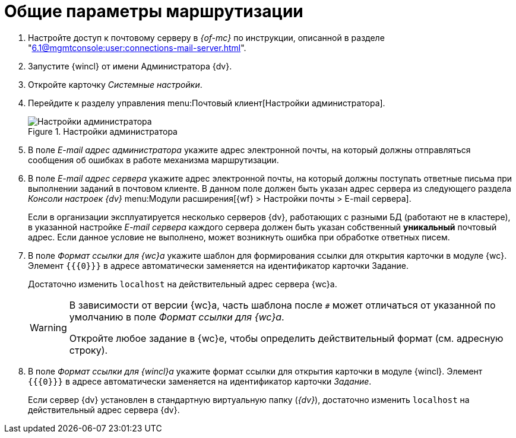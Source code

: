 = Общие параметры маршрутизации

. Настройте доступ к почтовому серверу в _{of-mc}_ по инструкции, описанной в разделе "xref:6.1@mgmtconsole:user:connections-mail-server.adoc[]".
// . Настройте доступ к почтовому серверу в Консоли настройки {dv} в разделе menu:Модули расширения[{wf}], если это не было сделано при установке модуля {pl} (см. документацию по администрированию модуля _{wf}_, раздел "xref:6.1@workflow:admin:console.adoc[]).
// +
// .Настройка почты СУБП в Консоли настройки {dv}
// image::cns-mail-config.png[Настройка почты СУБП в Консоли настройки {dv}]
// +
// +
. Запустите {wincl} от имени Администратора {dv}.
. Откройте карточку _Системные настройки_.
. Перейдите к разделу управления menu:Почтовый клиент[Настройки администратора].
+
.Настройки администратора
image::admin-settings.png[Настройки администратора]
+
[#admin-mail]
. В поле _E-mail адрес администратора_ укажите адрес электронной почты, на который должны отправляться сообщения об ошибках в работе механизма маршрутизации.
. В поле _E-mail адрес сервера_ укажите адрес электронной почты, на который должны поступать ответные письма при выполнении заданий в почтовом клиенте. В данном поле должен быть указан адрес сервера из следующего раздела _Консоли настроек {dv}_ menu:Модули расширения[{wf} > Настройки почты > E-mail сервера].
+
Если в организации эксплуатируется несколько серверов {dv}, работающих с разными БД (работают не в кластере), в указанной настройке _E-mail сервера_ каждого сервера должен быть указан собственный *уникальный* почтовый адрес. Если данное условие не выполнено, может возникнуть ошибка при обработке ответных писем.
+
. В поле _Формат ссылки для {wc}а_ укажите шаблон для формирования ссылки для открытия карточки в модуле {wc}. Элемент `{{\{0}}}` в адресе автоматически заменяется на идентификатор карточки Задание.
+
Достаточно изменить `localhost` на действительный адрес сервера {wc}а.
+
[WARNING]
====
В зависимости от версии {wc}а, часть шаблона после `#` может отличаться от указанной по умолчанию в поле _Формат ссылки для {wc}а_.

Откройте любое задание в {wc}е, чтобы определить действительный формат (см. адресную строку).
====
+
. В поле _Формат ссылки для {wincl}а_ укажите формат ссылки для открытия карточки в модуле {wincl}. Элемент `{{\{0}}}` в адресе автоматически заменяется на идентификатор карточки _Задание_.
+
Если сервер {dv} установлен в стандартную виртуальную папку (_{dv}_), достаточно изменить `localhost` на действительный адрес сервера {dv}.